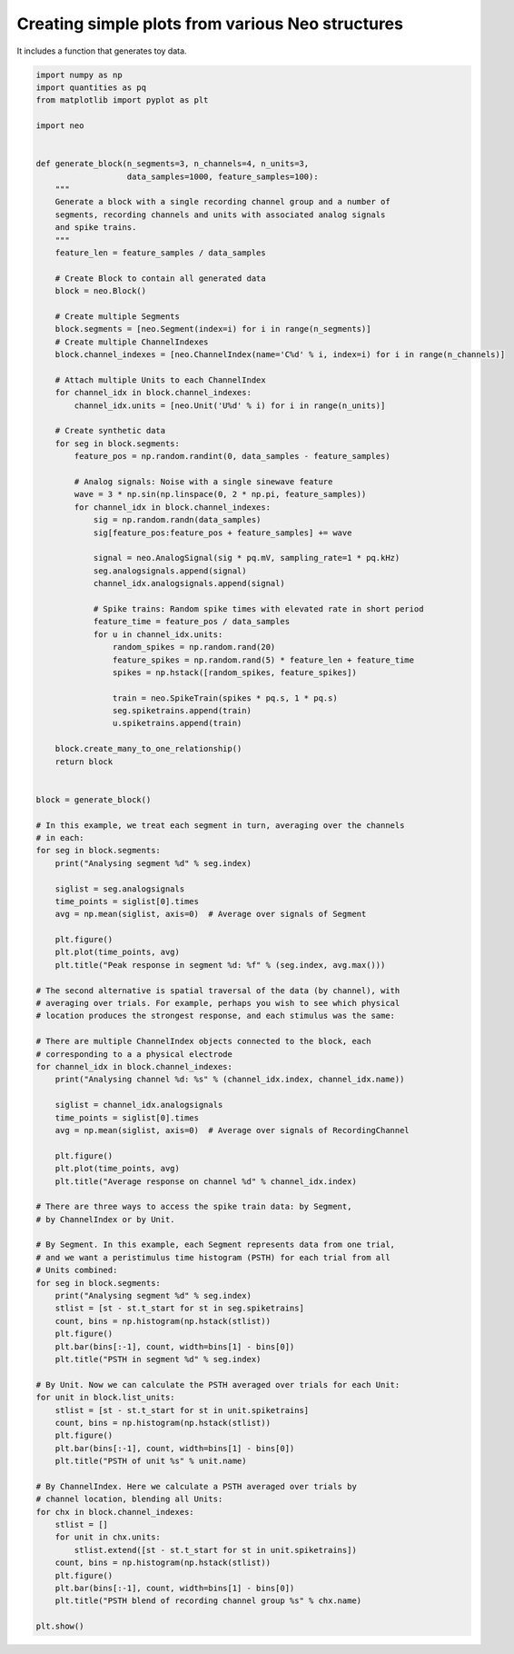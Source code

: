 
.. DO NOT EDIT.
.. THIS FILE WAS AUTOMATICALLY GENERATED BY SPHINX-GALLERY.
.. TO MAKE CHANGES, EDIT THE SOURCE PYTHON FILE:
.. "examples/generated_data.py"
.. LINE NUMBERS ARE GIVEN BELOW.

.. only:: html

    .. note::
        :class: sphx-glr-download-link-note

        Click :ref:`here <sphx_glr_download_examples_generated_data.py>`
        to download the full example code

.. rst-class:: sphx-glr-example-title

.. _sphx_glr_examples_generated_data.py:


Creating simple plots from various Neo structures
=================================================

It includes a function that generates toy data.

.. GENERATED FROM PYTHON SOURCE LINES 7-131

.. code-block:: default


    import numpy as np
    import quantities as pq
    from matplotlib import pyplot as plt

    import neo


    def generate_block(n_segments=3, n_channels=4, n_units=3,
                       data_samples=1000, feature_samples=100):
        """
        Generate a block with a single recording channel group and a number of
        segments, recording channels and units with associated analog signals
        and spike trains.
        """
        feature_len = feature_samples / data_samples

        # Create Block to contain all generated data
        block = neo.Block()

        # Create multiple Segments
        block.segments = [neo.Segment(index=i) for i in range(n_segments)]
        # Create multiple ChannelIndexes
        block.channel_indexes = [neo.ChannelIndex(name='C%d' % i, index=i) for i in range(n_channels)]

        # Attach multiple Units to each ChannelIndex
        for channel_idx in block.channel_indexes:
            channel_idx.units = [neo.Unit('U%d' % i) for i in range(n_units)]

        # Create synthetic data
        for seg in block.segments:
            feature_pos = np.random.randint(0, data_samples - feature_samples)

            # Analog signals: Noise with a single sinewave feature
            wave = 3 * np.sin(np.linspace(0, 2 * np.pi, feature_samples))
            for channel_idx in block.channel_indexes:
                sig = np.random.randn(data_samples)
                sig[feature_pos:feature_pos + feature_samples] += wave

                signal = neo.AnalogSignal(sig * pq.mV, sampling_rate=1 * pq.kHz)
                seg.analogsignals.append(signal)
                channel_idx.analogsignals.append(signal)

                # Spike trains: Random spike times with elevated rate in short period
                feature_time = feature_pos / data_samples
                for u in channel_idx.units:
                    random_spikes = np.random.rand(20)
                    feature_spikes = np.random.rand(5) * feature_len + feature_time
                    spikes = np.hstack([random_spikes, feature_spikes])

                    train = neo.SpikeTrain(spikes * pq.s, 1 * pq.s)
                    seg.spiketrains.append(train)
                    u.spiketrains.append(train)

        block.create_many_to_one_relationship()
        return block


    block = generate_block()

    # In this example, we treat each segment in turn, averaging over the channels
    # in each:
    for seg in block.segments:
        print("Analysing segment %d" % seg.index)

        siglist = seg.analogsignals
        time_points = siglist[0].times
        avg = np.mean(siglist, axis=0)  # Average over signals of Segment

        plt.figure()
        plt.plot(time_points, avg)
        plt.title("Peak response in segment %d: %f" % (seg.index, avg.max()))

    # The second alternative is spatial traversal of the data (by channel), with
    # averaging over trials. For example, perhaps you wish to see which physical
    # location produces the strongest response, and each stimulus was the same:

    # There are multiple ChannelIndex objects connected to the block, each
    # corresponding to a a physical electrode
    for channel_idx in block.channel_indexes:
        print("Analysing channel %d: %s" % (channel_idx.index, channel_idx.name))

        siglist = channel_idx.analogsignals
        time_points = siglist[0].times
        avg = np.mean(siglist, axis=0)  # Average over signals of RecordingChannel

        plt.figure()
        plt.plot(time_points, avg)
        plt.title("Average response on channel %d" % channel_idx.index)

    # There are three ways to access the spike train data: by Segment,
    # by ChannelIndex or by Unit.

    # By Segment. In this example, each Segment represents data from one trial,
    # and we want a peristimulus time histogram (PSTH) for each trial from all
    # Units combined:
    for seg in block.segments:
        print("Analysing segment %d" % seg.index)
        stlist = [st - st.t_start for st in seg.spiketrains]
        count, bins = np.histogram(np.hstack(stlist))
        plt.figure()
        plt.bar(bins[:-1], count, width=bins[1] - bins[0])
        plt.title("PSTH in segment %d" % seg.index)

    # By Unit. Now we can calculate the PSTH averaged over trials for each Unit:
    for unit in block.list_units:
        stlist = [st - st.t_start for st in unit.spiketrains]
        count, bins = np.histogram(np.hstack(stlist))
        plt.figure()
        plt.bar(bins[:-1], count, width=bins[1] - bins[0])
        plt.title("PSTH of unit %s" % unit.name)

    # By ChannelIndex. Here we calculate a PSTH averaged over trials by
    # channel location, blending all Units:
    for chx in block.channel_indexes:
        stlist = []
        for unit in chx.units:
            stlist.extend([st - st.t_start for st in unit.spiketrains])
        count, bins = np.histogram(np.hstack(stlist))
        plt.figure()
        plt.bar(bins[:-1], count, width=bins[1] - bins[0])
        plt.title("PSTH blend of recording channel group %s" % chx.name)

    plt.show()


.. rst-class:: sphx-glr-timing

   **Total running time of the script:** ( 0 minutes  0.000 seconds)


.. _sphx_glr_download_examples_generated_data.py:

.. only:: html

  .. container:: sphx-glr-footer sphx-glr-footer-example


    .. container:: sphx-glr-download sphx-glr-download-python

      :download:`Download Python source code: generated_data.py <generated_data.py>`

    .. container:: sphx-glr-download sphx-glr-download-jupyter

      :download:`Download Jupyter notebook: generated_data.ipynb <generated_data.ipynb>`


.. only:: html

 .. rst-class:: sphx-glr-signature

    `Gallery generated by Sphinx-Gallery <https://sphinx-gallery.github.io>`_
